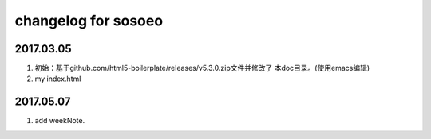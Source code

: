 changelog for sosoeo
======================================================================

2017.03.05
----------------------------------------------------------------------
1. 初始：基于github.com/html5-boilerplate/releases/v5.3.0.zip文件并修改了
   本doc目录。(使用emacs编辑)
2. my index.html

2017.05.07   
----------------------------------------------------------------------
1. add weekNote.
